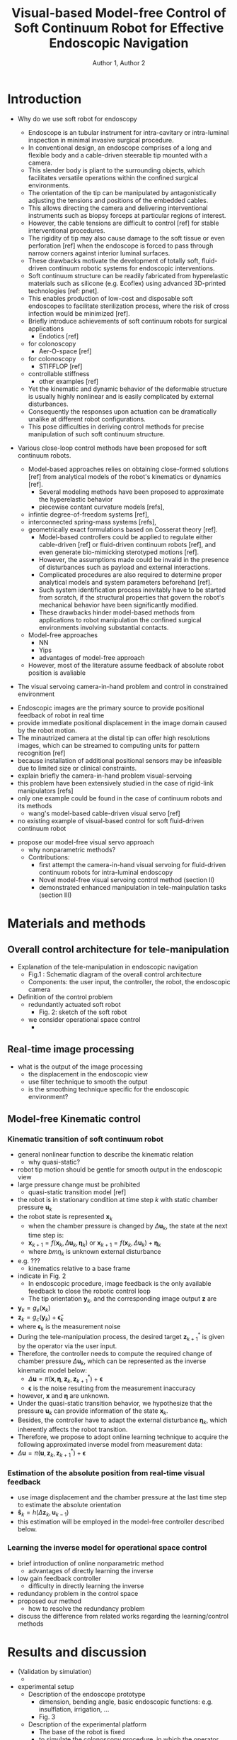 #+OPTIONS: author:t title:t
#+BIND: org-latex-title-command ""
# export parameters
#+EXPORT_SELECT_TAGS: export
#+EXPORT_EXCLUDE_TAGS: noexport

# No need for a table of contents
#+OPTIONS: toc:nil 

# emacs options
#+STARTUP: overview

# LaTeX export options
# Set the article class
#+LaTeX_CLASS: IEEEtran
#+LaTeX_CLASS_OPTIONS: [journal,onecolumn]

# include packages
#+LATEX_HEADER: \usepackage[pdftex]{graphicx}
#+LATEX_HEADER: \graphicspath{{../pdf/}{../jpeg/}}
#+LATEX_HEADER: \DeclareGraphicsExtensions{.pdf,.jpeg,.png}
#+LATEX_HEADER: \usepackage[cmex10]{amsmath}
#+LATEX_HEADER: \interdisplaylinepenalty=2500
#+LATEX_HEADER: \usepackage{cite}
#+LATEX_HEADER: \usepackage{epsfig}
#+LATEX_HEADER: \usepackage{epstopdf}
#+LATEX_HEADER: \usepackage[caption=false,font=footnotesize]{subfig}
#+LATEX_HEADER: \usepackage{bm}
#+LATEX_HEADER: \usepackage{color}
#+LATEX_HEADER: \usepackage{hyperref}





# paper title
# can use linebreaks \\ within to get better formatting as desired
# #+begin_latex
# % \title{Design and analysis of a soft contiuum robot for endoscopy}
# #+end_latex
#+Title: Visual-based Model-free Control of Soft Continuum Robot for Effective Endoscopic Navigation 

# author names and IEEE memberships
# note positions of commas and nonbreaking spaces ( ~ ) LaTeX will not break
# a structure at a ~ so this keeps an author's name from being broken across
# two lines.
# use \thanks{} to gain access to the first footnote area
# a separate \thanks must be used for each paragraph as LaTeX2e's \thanks
# was not built to handle multiple paragraphs

# #+begin_latex
#  \author{Author}% <-this % stops a space
#   \author{Michael~Shell,~\IEEEmembership{Member,~IEEE,}
#          John~Doe,~\IEEEmembership{Fellow,~OSA,}
#          and~Jane~Doe,~\IEEEmembership{Life~Fellow,~IEEE}% <-this % stops a space
#   \thanks{M. Shell is with the Department
#  of Electrical and Computer Engineering, Georgia Institute of Technology, Atlanta, GA, 30332 USA -mail: (see http://www.michaelshell.org/contact.html).}% <-this % stops a space
#   \thanks{J. Doe and J. Doe are with Anonymous University.}% <-this % stops a space
#   \thanks{Manuscript received April 19, 2005; revised January 11, 2007.}}
# #+end_latex
#+Author: Author 1, Author 2

# The paper headers
#+LaTeX: %\markboth{Journal of \LaTeX\ Class Files,~Vol.~6, No.~1, January~2007}%
#+LaTeX: %{Shell \MakeLowercase{\textit{et al.}}: Bare Demo of IEEEtran.cls for Journals}
# The only time the second header will appear is for the odd numbered pages
# after the title page when using the twoside option.
# 
# *** Note that you probably will NOT want to include the author's ***
# *** name in the headers of peer review papers.                   ***
# You can use \ifCLASSOPTIONpeerreview for conditional compilation here if  you desire.



# If you want to put a publisher's ID mark on the page you can do it like this:
#+LaTeX: %\IEEEpubid{0000--0000/00\$00.00~\copyright~2007 IEEE}
# Remember, if you use this you must call \IEEEpubidadjcol in the second column for its text to clear the IEEEpubid mark.

# use for special paper notices
#+LaTeX: %\IEEEspecialpapernotice{(Invited Paper)}

# make the title area
#+LaTeX: %\maketitle

# Abstract
\begin{abstract}
%\boldmath
The abstract goes here.
\end{abstract}

# Index terms
\begin{IEEEkeywords}
IEEEtran, journal, \LaTeX, paper, template.
\end{IEEEkeywords}

#+LaTeX: \IEEEpeerreviewmaketitle


* Introduction                                                     
# #+LaTeX: % \IEEEPARstart{T}{his} 
# demo file is intended to serve as a ``starter file''
# for IEEE journal papers produced under \LaTeX\ using
# IEEEtran.cls version 1.7 and later.
# I wish you the best of success.
# #+LaTeX: \hfill \\
# mds
# #+LaTeX: \hfill \\
# January 11, 2007



  - Why do we use soft robot for endoscopy
    # what is the purpose of endoscope
    - Endoscope is an tubular instrument for intra-cavitary or intra-luminal inspection in minimal invasive surgical procedure.
    # Conventional endoscope and its design characteristic
    - In conventional design, an endoscope comprises of a long and flexible body and a cable-driven steerable tip mounted with a camera.
    - This slender body is pliant to the surrounding objects, which facilitates versatile operations within the confined surgical environments.
    - The orientation of the tip can be manipulated by antagonistically adjusting the tensions and positions of the embedded cables.
    - This allows directing the camera and delivering interventional instruments such as biopsy forceps at particular regions of interest.
    # Disadvantages of the conventional design that motivates the use of soft robot
    - However, the cable tensions are difficult to control [ref] for stable interventional procedures.
    - The rigidity of tip may also cause damage to the soft tissue or even perforation [ref] when the endoscope is forced to pass through narrow corners against interior luminal surfaces.
    - These drawbacks motivate the development of totally soft, fluid-driven continuum robotic systems for endoscopic interventions.
    # advantages of soft continuum robots
    - Soft continuum structure can be readily fabricated from hyperelastic materials such as silicone (e.g. Ecoflex) using advanced 3D-printed technologies [ref: pnet]. 
    - This enables production of low-cost and disposable soft endoscopes to facilitate sterilization process, where the risk of cross infection would be minimized [ref].
    - Briefly introduce achievements of soft continuum robots for surgical applications
      - Endotics [ref]
	- for colonoscopy
      - Aer-O-space [ref]
	- for colonoscopy
      - STIFFLOP [ref]
	- controllable stiffness
      - other examples [ref]
    # control is difficult 
    - Yet the kinematic and dynamic behavior of the deformable structure is usually highly nonlinear and is easily complicated by external disturbances.
    - Consequently the responses upon actuation can be dramatically unalike at different robot configurations. 
    - This pose difficulties in deriving control methods for precise manipulation of such soft continuum structure. 


  - Various close-loop control methods have been proposed for soft continuum robots.
    - Model-based approaches relies on obtaining close-formed solutions [ref] from analytical models of the robot's kinematics or dynamics [ref].
      - Several modeling methods have been proposed to approximate the hyperelastic behavior
      - piecewise contant curvature models [refs],
	- infintie degree-of-freedom systems [ref],
	- interconnected spring-mass systems [refs],
	- geometrically exact formulations based on Cosserat theory [ref].
      - Model-based controllers could be applied to regulate either cable-driven [ref] or fluid-driven continuum robots [ref], and even generate bio-mimicking sterotyped motions [ref].
      - However, the assumptions made could be invalid in the presence of disturbances such as payload and external interactions.
      - Complicated procedures are also required to determine proper analytical models and system parameters beforehand [ref].
      - Such system identification process inevitably have to be started from scratch, if the structural properties that govern the robot's mechanical behavior have been significantly modified.
      - These drawbacks hinder model-based methods from applications to robot manipulation the confined surgical environments involving substantial contacts.
    - Model-free approaches
      - NN
      - Yips
      - advantages of model-free approach
    - However, most of the literature assume feedback of absolute robot position is avaliable 

  - The visual servoing camera-in-hand problem and control in constrained environment 
  # and explain why we choose learning-based controller 
    - Endoscopic images are the primary source to provide positional feedback of robot in real time
    - provide immediate positional displacement in the image domain caused by the robot motion.
    - The minautrized camera at the distal tip can offer high resolutions images, which can be streamed to computing units for pattern recognition [ref]
    - because installation of additional positional sensors may be infeasible due to limited size or clinical constraints.
    - explain briefly the camera-in-hand problem visual-servoing
    - this problem have been extensively studied in the case of rigid-link manipulators [refs]
    - only one example could be found in the case of continuum robots and its methods
      - wang's model-based cable-driven visual servo [ref] 
    - no existing example of visual-based control for soft fluid-driven continuum robot 

  - propose our model-free visual servo approach
    - why nonparametric methods?
    - Contributions:
      - first attempt the camera-in-hand visual servoing for fluid-driven continuum robots for intra-luminal endoscopy
      - Novel model-free visual servoing control method (section II)
      - demonstrated enhanced manipulation in tele-mainpulation tasks (section III)

  #+begin_comment
    # why soft continuum robots
  Endoscopes are flexible and slender instruments for intra-luminal/intra-cavitary inspections in minimally invasive surgical procedures.
  Conventional endoscopes comprise of flexible metallic skeleton and steerable tip driven by embedded steel cables [refs].
  Such flexible continuum structure is pliant to the surrounding objects, thereby facilitating compliant interactions within confined cavity.
  However, the rigid distal tip may still induce trauma on the soft tissue, when the instrument is pushed against the interior wall inside confined lumen or cavity [ref].
  This motivates the development of totally soft, fluid-driven continuum robots for endoscopic interventions [ref of examples]. 
  The steerable tip can be made of hyperelastic materials such as silicone outright [ref: pnet]. 
  This also allows fabrication of low-cost disposable instrument to simplify sterilization and prevent cross infection.
  Yet, due to the deformable mechanical properties, the kinematic and dynamic behavior of the scope is highly nonlinear [ref sup. highly nonlinear claims].
  This prompts the need of adaptive robotic controller that can account for such nonlinear motion and external disturbance in order to enhance the manipulation accuracy in constrained environments.
      
  Various close-loop control methods have been proposed for soft continuum robots.
  Model-based approaches relies on obtaining close-formed solutions [ref] from analytical models of the robot's kinematics or dynamics [ref].
  Several modeling methods have been proposed to approximate the hyperelastic behavior based 
  As such, the can be approximated as piecewise contant curvature models [refs], infintie degree-of-freedom systems [ref], interconnected spring-mass systems [refs], and geometrically exact formulations based on Cosserat theory [ref].
  Model-based controllers could be applied to regulate either cable-driven [ref] or fluid-driven continuum robots [ref], and even generate bio-mimicking sterotyped motions [ref].
  However, the assumptions made could be invalid in the presence of disturbances such as payload and external interactions.
  Complicated procedures are also required to determine proper analytical models and system parameters beforehand [ref].
  Such system identification process inevitably have to be started from scratch, if the structural properties that govern the robot's mechanical behavior have been significantly modified.
  These drawbacks hinder model-based methods from applications to robot manipulation the confined surgical environments involving substantial contacts.

  - Endoscopic images are the primary source to provide positional feedback of robot in real time
  - The minautrized camera at the distal tip can offer high resolutions images, which can be streamed to computing units for pattern recognition [ref], and
  - because installation of additional positional sensors may be infeasible due to limited size or clinical constraints.
  - provide immediate positional displacement in the image domain caused by the robot motion.



    - model-free approach
      - 

    - The control performance of the soft robots can be enhanced by implementation of close-loop controllers.
    - The real-time endsocopic image feedback can be used to close the loop of the robotic control.
    - difficulty of miniaturization while installing other tethered positional sensors
      - reliable sensors are mostly tethered. including tethered sensor would complicate the dynamics of the soft continuum robot and thus increase control difficulty
    - examples of using visual-feedback for robotizing endoscopes
      - visual-based feedback is also mostly use for surgical tool tracking. visual-based controller of the surgical tools is developed making use of 
the tracked position.
    - no existing example of visual-based control for soft fluid-driven continuum robot 

  - what is the visual servoing definition in this paper?
    - control of a soft continuum robot, which mounted with camera at the tip, using only visual feedback
    - what is the state-of-the art the visual-servoing for manipulation of endoscope?
      - control needs to compute the inverse mapping of the soft robot
	- mapping from the user input to the actuation pressure
	- usually redundancy is the problem of computing the inverse mapping
      - examples of model-based approach
	- e.g. PCC approach 
      - model-based approach is difficult since it is difficult to obtain accurate analytical model of soft continuum robot
      - model-free approach of controlling
	- advantage of model-free approach
	- e.g. data-driven based approaches that approximate the inverse mapping by regression
	- local learning is one of the learning approach that can resolve the redundancy problem
	  - have been successfully applied to learning inverse mapping for controlling redundant rigid-link robots
    - contribution
      - visual-servoing of a soft continuum robot for laparoscopic surgery that can
	- enhance the tele-manipulation accuracy
	- automatically trace a target point specified in the endoscopic view
  #+end_comment 



* Materials and methods                                            
  
** Overall control architecture for tele-manipulation
- Explanation of the tele-manipulation in endoscopic navigation
  - Fig.1 : Schematic diagram of the overall control architecture
  - Components: the user input, the controller, the robot, the endoscopic camera

- Definition of the control problem
  - redundantly actuated soft robot
    - Fig. 2: sketch of the soft robot 
  - we consider operational space control
    - 

** Real-time image processing 
   - what is the output of the image processing
     - the displacement in the endoscopic view
     - use filter technique to smooth the output
     - is the smoothing technique specific for the endoscopic environment?

** Model-free Kinematic control 
*** Kinematic transition of soft continuum robot
    - general nonlinear function to describe the kinematic relation
      - why quasi-static?
	- robot tip motion should be gentle for smooth output in the endoscopic view
	- large pressure change must be prohibited
      - quasi-static transition model [ref]
	- the robot is in stationary condition at time step $k$ with static chamber pressure $\bm{u}_k$ 
	- the robot state is represented $\bm{x}_k$
      - when the chamber pressure is changed by $\Delta\bm{u}_k$, the state at the next time step is:
      - $\bm{x}_{k+1} = f(\bm{x}_k,\Delta\bm{u}_k, \bm{\eta}_k)$ or $\bm{x}_{k+1} = f(\bm{x}_k,\Delta\bm{u}_k) + \bm{\eta}_k$
      - where $bm{\eta}_k$ is unknown external disturbance
	- e.g. ???
      - kinematics relative to a base frame
	- indicate in Fig. 2 
      - In endoscopic procedure, image feedback is the only available feedback to close the robotic control loop
      - The tip orientation $\bm{y}_k$, and the corresponding image output $\bm{z}$ are 
	- $\bm{y}_k = g_e(\bm{x}_k)$
	- $\bm{z}_k = g_c(\bm{y}_k) + \bm{\tilde \epsilon}_k$
	- where \bm{\epsilon}_k is the measurement noise
    - During the tele-manipulation process, the desired target $\bm{z}_{k+1}^*$ is given by the operator via the user input.
    - Therefore, the controller needs to compute the required change of chamber pressure $\Delta \bm{u}_k$, which can be represented as the inverse kinematic model below:
      - $\Delta \bm{u}=\tilde \pi(\bm{x}, \bm{\eta}, \bm{z}_k, \bm{z}_{k+1}^{*}) + \bm{\epsilon}$
      - $\bm{\epsilon}$ is the noise resulting from the measurement inaccuracy 
    - however, $\bm{x}$ and $\bm{\eta}$ are unknown.
    - Under the quasi-static transition behavior, we hypothesize that the pressure $\bm{u}_k$ can provide information of the state $\bm{x}_k$.
    - Besides, the controller have to adapt the external disturbance $\bm{\eta}_k$, which inherently affects the robot transition.
    - Therefore, we propose to adopt online learning technique to acquire the following approximated inverse model from measurement data:
    - $\Delta \bm{u}= \pi(\bm{u}, \bm{z}_k, \bm{z}_{k+1}^{*}) + \bm{\epsilon}$

*** Estimation of the absolute position from real-time visual feedback
    - use image displacement and the chamber pressure at the last time step to estimate the absolute orientation
    - $\bm{\hat s}_k = h(\Delta \bm{z}_k,\bm{u}_{k-1})$
    - this estimation will be employed in the model-free controller described below.

*** Learning the inverse model for operational space control
    - brief introduction of online nonparametric method
      - advantages of directly learning the inverse
	- low gain feedback controller
      - difficulty in directly learning the inverse
	- redundancy problem in the control space
    - proposed our method
      - how to resolve the redundancy problem
    - discuss the difference from related works regarding the learning/control methods

* Results and discussion                                           
  - (Validation by simulation)
    - 
  - experimental setup
    - Description of the endoscope prototype
      - dimension, bending angle, basic endoscopic functions: e.g. insulflation, irrigation, ...
      - Fig. 3
    - Description of the experimental platform
      - The base of the robot is fixed
      - to simulate the colonoscopy procedure, in which the operator searches for specific features such as polyps.
      - Fig. 4a, b
	- a: overall setting, with EM tracker at the tip
	- b: endoscopic view with feature markers
    - To quantitatively evaluate the benefits to the navigation procedure, we measures the performance of the tele-manipulation task in terms of
      - completion time
      - the discrepancy between the desired and the actual image displacement
    - #xx subjects were divided into 3 groups, in each of which the subjects performed the task using
      - open-loop control
      - EM-based feedback
      - Visual-based feedback
  - Results
    - Table I. performance indexes of the 3 cases
    - Fig. 3D trajectories of the 3 cases
    - overlayed on a virtual colon model

* Conclusion

# #+LaTeX: \appendices
# * Proof of the First Zonklar Equation
# Appendix one text goes here.

# * 
# Appendix two text goes here.

# Reference 
#+LaTeX: \bibliographystyle{IEEEtran}
#+LaTeX: \bibliography{IEEEabrv,./FEA_design_endoscopy.bib}

\clearpage

* notes								   :noexport:
- always work in ~/Dropbox/org/paper_drafts/visual_based_fbctr_laparoscopy_softrobot/
  - cd /Users/Denny/Dropbox/org/paper_drafts/visual_based_fbctr_laparoscopy_softrobot/
- export to .docx in shell
  - pandoc -s -S visual_based_fbctr_laparoscopy_softrobot.org --bibliography=visual_based_fbctr_laparoscopy_softrobot.bib -o visual_based_fbctr_laparoscopy_softrobot.docx
- figures in /fig/figs.pptx

- copy to cloud
  - cp -a -p ./* ~/Dropbox/visual_based_fbctr_laparoscopy_softrobot/
  - cp -a -p ./fig/* ~/Dropbox/visual_based_fbctr_laparoscopy_softrobot/fig
- copy to local
  - cp -a -p ./* ~/Desktop/visual_based_fbctr_laparoscopy_softrobot/
  - cp -a -p ./fig/* ~/Desktop/visual_based_fbctr_laparoscopy_softrobot/fig
- use \C-c ( to insert ~\cite{citation}

** ethics  
   
*** background

  # what is the purpose of endoscope
  Endoscope is an tubular instrument for intra-cavitary or intra-luminal inspection in minimal invasive surgical procedures. In conventional design, an endoscope comprises a long and flexible body and a cable-driven steerable tip. This slender body is pliant to the surrounding objects, facilitating versatile operations within the confined surgical environments. The orientation of the tip can be manipulated by antagonistically adjusting the tensions and positions of the embedded cables. This allows directing the camera, often mounted at the tip, and delivering interventional instruments such as biopsy forceps at particular regions of interest. However, the cable tensions are difficult to control [ref] for stable interventional procedures. The rigidity of tip may also cause damage to the soft tissue or even perforation [ref] when the endoscope is forced to pass through narrow corners against interior luminal surfaces. These drawbacks motivate the development of totally soft, fluid-driven continuum robotic systems for endoscopic interventions. Soft continuum structure can be readily fabricated from hyperelastic materials such as silicone (e.g. Ecoflex) using advanced 3D-printed technologies [ref: pnet]. This enables production of low-cost and disposable soft endoscopes to facilitate sterilization process, where the risk of cross infection would be minimized [ref].
  Briefly introduce achievements of soft continuum robots for surgical applications
      - Endotics [ref]
	- for colonoscopy
      - Aer-O-space [ref]
	- for colonoscopy
      - STIFFLOP [ref]
	- controllable stiffness
      - other examples [ref]
    # control is difficult 
    Yet, the kinematic and dynamic behavior of the deformable structure is usually highly nonlinear and is easily complicated by external disturbances, consequently the responses upon actuation can be dramatically unalike at different robot configurations. This poses difficulties in developing control methods for the continuum device. Various control methods, either based on complicated analytical models [] or machine learing techniques [], have been developed for soft continuum structure, depicting their potentials for precise manipulation of soft endsocopic devices. However, these advance methods have mostly assumed the presence of accurate sensors. Furthermore, constrained by the robot size and specific surgical procedures, endoscopic camera would be the only source for real-time positional feedback. This necessitates visual-based close-loop control methods, namely visual-seroving, to enhance the manipulability of endoscopic devices.  

    In this study, we will investiage novel visual-servoing techniques for enhancing the tele-manipulation precision of soft, fluid-driven endoscopes. The study aims at ultimately application of the soft endoscopic devices in real practice. Therefore the research will also include from algorithmic inventions such of control methods, intuitive human robot interface, to hardware developments such as advance fabrication techniques. To evaluate the performance of the visual-servoing in terms of enhancing the manipulation precision, subject tests will be conducted in simulated endoscopic procedures. 
- Lohsiriwat, V., "Colonoscopic perforation: incidence, risk factors, management and outcome," World J Gastroenterol, 16(4), pp.425-430, 2010.
- Martinez, R.V., Branch, J.L., Fish, C.R., Jin, L., Shepherd, R.F., Nunes, R., Suo, Z. and Whitesides, G.M., "Robotic tentacles with three-dimensional mobility based on flexible elastomers," Advanced Materials, 25(2), pp.205-212, 2013
- Camarillo, D.B., Milne, C.F., Carlson, C.R., Zinn, M.R. and Salisbury, J.K., "Mechanics modeling of tendon-driven continuum manipulators," IEEE Transactions on Robotics, 24(6), pp.1262-1273, 2008. 
- Marchese, A.D., Tedrake, R. and Rus, D., "Dynamics and trajectory optimization for a soft spatial fluidic elastomer manipulator," The International Journal of Robotics Research, 35(8), pp.1000-1019, 2016. 
- Braganza, D., Dawson, D.M., Walker, I.D. and Nath, N., "A neural network controller for continuum robots," IEEE transactions on robotics, 23(6), pp.1270-1277, 2007. 
- Yip, M.C. and Camarillo, D.B. "Model-less feedback control of continuum manipulators in constrained environments," IEEE Transactions on Robotics, 30(4), pp.880-889, 2014.
Chinese medicine (CM) diagnosis has drawn increasing attention on its scientific and clinical values, along with its rising popularity and acceptance worldwide. Tongue and pulse diagnosis are two of the four major diagnoses in CM consultation and have been practiced for over two thousand years (1). They serve as a benchmark for effectively monitoring patient’s condition in accord with the trend of non-invasive and pain-free diagnostics (2). The growing recognition of developing the preventive medical system for healthcare has placed CM diagnosis an important position. Furthermore, in pulse diagnosis, modern clinical studies have demonstrated that such pulse signal elements contain vital health information of particular organs, including not only the heart, but also the whole circulation status (3). In other words, from no matter the development trend of diagnostics or the current study situation, researches on quantifying such two diagnosis results are of profound meaning and great promise in integrative Chinese and western medicine. Numerous research efforts have been made on quantifying such two diagnosis results since 1950’s with the aim to substantiate their scientific base as well as their clinical values. Such efforts included development of tongue image and pulse signal acquisition, characterization and analysis.


Although current advances of sensing, imaging techniques allow for accurate acquisition of tongue and pulse diagnosis data, heavily relying on the signal processing or computer-based analysis of such data for identifying disease or patient’s health status is the common pitfall in existing research. The existing CM systems or devices are not capable of providing user-friendly interaction with clinical fellows during the CM consultation sessions, and currently, there is no uniform nor standard protocol to quantify or analyse the measured tongue and pulse assessment data for further diagnostic and therapeutic procedures by means of either Chinese or western medicine, not to mention their integrative approaches. Therefore, the overall goal of this study is not only to develop and validate sensing and imaging devices for tongue and pulse diagnosis assessment, but also a software system that could enable instant, flexible interfacing with the clinical fellows for their adjustment and confirmation of the measured CM diagnosis results.

Recently, our team developed hardware and software systems to ensure robust quantitative assessments of the tongue and pulse observation. In this study, we will investigate a series of tongue images and pulse signal descriptors that could comprehensively depict the diagnosis features. A new presentation and illustration protocol of the CM diagnosis indices, such as visual diagrams and figures, will also be proposed, thus providing readable, consistent and reliable assessment record for further follow-up with integrative Chinese and western medical treatments. The proposed hardware system involves tongue imaging and pulse sensing devices, which will be designed specific for standardizing the CM quantitative assessment, but without causing intrusion into the current routines of CM consultation.



** TODO search target journals
** progress [0%]
   - [ ] Introduction [0%]
     - [ ] contributions
     - [ ] topic sentences
     - [ ] literature review
     - [ ] organize into paragraphs 
     - [ ] revision
   - [ ] Method [0%]
     - [ ] discussion and confirm methods
     - [ ] simulations and experiment planning
     - [ ] prepare figures and tables
     - [ ] collect data
   - [ ] Results [0%]
     - [ ] collect data
     - [ ] prepare figures and tables
   - [ ] Discussion [0%]
     - [ ] organize important points
     - [ ] topic sentences
     - [ ] organize into paragraphs
     - [ ] revision
   - [ ] Conclusion


* Figures and Tables                                               :noexport:


** Code templates
*** citation
    - \nbsp\cite{martinez2012robotic} 
*** Figure
     #+begin_comment
     comment
     #+end_comment
     #+CAPTION: Fig. caption.
     #+NAME: fig:fig_
     #+ATTR_LATEX: :width 0.6\textwidth :placement [!h]
     [[./fig/fig-filename.png]]

     - Call figure in the text by [[fig:fig_]].
*** Table
    #+begin_comment
    comment
    #+end_comment
    #+CAPTION: Tab caption.
    #+NAME: tab:tab_
    #+ATTR_LATEX: :placement [!p] :align p{0.8\textwidth}
    | [[./fig/fig-filename.png]]  |

    - call table in the text by [[tab:tab_]]
      
